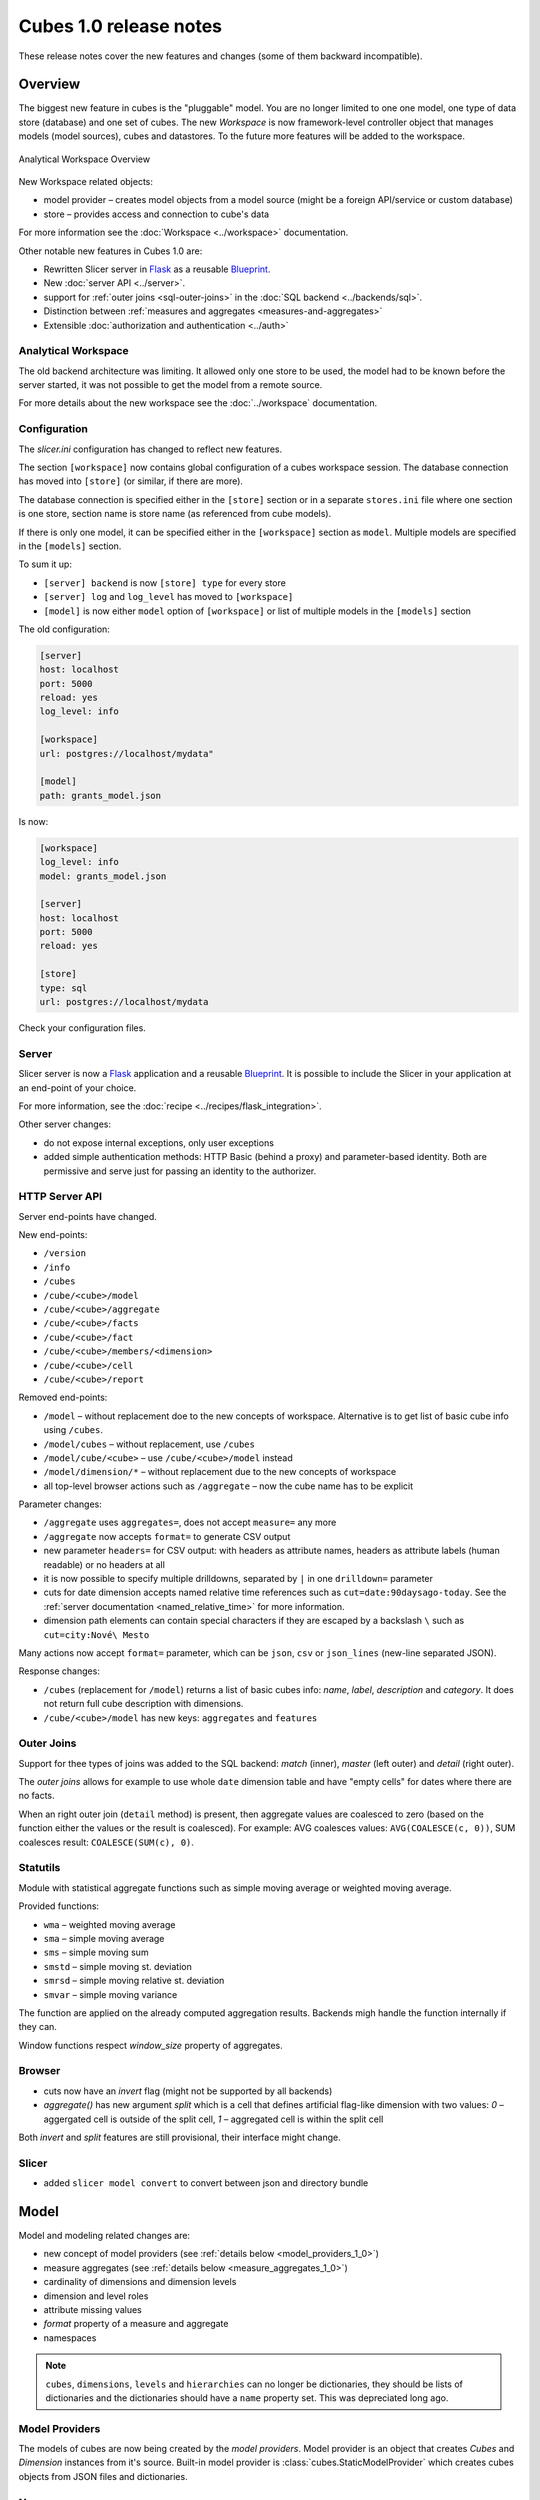 ***********************
Cubes 1.0 release notes
***********************

These release notes cover the new features and changes (some of them backward
incompatible).

Overview
========

The biggest new feature in cubes is the "pluggable" model. You are no longer
limited to one one model, one type of data store (database) and one set of
cubes. The new `Workspace` is now framework-level controller object that
manages models (model sources), cubes and datastores. To the future more
features will be added to the workspace.

.. figure:: ../images/cubes-analytical-workspace-overview.png
    :align: center
    :width: 300px

    Analytical Workspace Overview


New Workspace related objects:

* model provider – creates model objects from a model source (might be a
  foreign API/service or custom database)
* store – provides access and connection to cube's data

For more information see the :doc:`Workspace <../workspace>` documentation.

Other notable new features in Cubes 1.0 are:

* Rewritten Slicer server in `Flask <http://flask.pocoo.org>`_ as a reusable
  `Blueprint <http://flask.pocoo.org/docs/blueprints/>`_.
* New :doc:`server API <../server>`.
* support for :ref:`outer joins <sql-outer-joins>` in the :doc:`SQL backend
  <../backends/sql>`.
* Distinction between :ref:`measures and aggregates <measures-and-aggregates>`
* Extensible :doc:`authorization and authentication <../auth>`


Analytical Workspace
--------------------

The old backend architecture was limiting. It allowed only one store to be
used, the model had to be known before the server started, it was not possible
to get the model from a remote source.

For more details about the new workspace see the :doc:`../workspace`
documentation.

.. _configuration_1_0:

Configuration
-------------

The `slicer.ini` configuration has changed to reflect new features.

The section ``[workspace]`` now contains global configuration of a cubes
workspace session. The database connection has moved into ``[store]`` (or
similar, if there are more).

The database connection is specified either in the ``[store]`` section or in a
separate ``stores.ini`` file where one section is one store, section name is
store name (as referenced from cube models).

If there is only one model, it can be specified either in the ``[workspace]``
section as ``model``. Multiple models are specified in the ``[models]``
section.

To sum it up:

* ``[server] backend`` is now ``[store] type`` for every store
* ``[server] log`` and ``log_level`` has moved to ``[workspace]``
* ``[model]`` is now either ``model`` option of ``[workspace]`` or list of
  multiple models in the ``[models]`` section

The old configuration:

.. code-block:: ini

    [server]
    host: localhost
    port: 5000
    reload: yes
    log_level: info

    [workspace]
    url: postgres://localhost/mydata"

    [model]
    path: grants_model.json
    

Is now:

.. code-block:: ini

    [workspace]
    log_level: info
    model: grants_model.json

    [server]
    host: localhost
    port: 5000
    reload: yes

    [store]
    type: sql
    url: postgres://localhost/mydata

Check your configuration files.

.. seealso::

    :doc:`../configuration`


Server
------

Slicer server is now a `Flask <http://flask.pocoo.org>`_ application and a
reusable `Blueprint <http://flask.pocoo.org/docs/blueprints/>`_. It is
possible to include the Slicer in your application at an end-point of your
choice. 

For more information, see the :doc:`recipe <../recipes/flask_integration>`.

Other server changes:

* do not expose internal exceptions, only user exceptions
* added simple authentication methods: HTTP Basic (behind a proxy) and
  parameter-based identity. Both are permissive and serve just for passing an
  identity to the authorizer.

HTTP Server API
---------------

Server end-points have changed.

New end-points:

* ``/version``
* ``/info``
* ``/cubes``
* ``/cube/<cube>/model``
* ``/cube/<cube>/aggregate``
* ``/cube/<cube>/facts``
* ``/cube/<cube>/fact``
* ``/cube/<cube>/members/<dimension>``
* ``/cube/<cube>/cell``
* ``/cube/<cube>/report``


Removed end-points:

* ``/model`` – without replacement doe to the new concepts of workspace.
  Alternative is to get list of basic cube info using ``/cubes``.
* ``/model/cubes`` – without replacement, use ``/cubes``
* ``/model/cube/<cube>`` – use ``/cube/<cube>/model`` instead
* ``/model/dimension/*`` – without replacement due to the new concepts of
  workspace
* all top-level browser actions such as ``/aggregate`` – now the cube name has
  to be explicit


Parameter changes:

* ``/aggregate`` uses ``aggregates=``, does not accept ``measure=`` any more
* ``/aggregate`` now accepts ``format=`` to generate CSV output
* new parameter ``headers=`` for CSV output: with headers as attribute names,
  headers as attribute labels (human readable) or no headers at all
* it is now possible to specify multiple drilldowns, separated by ``|`` in one
  ``drilldown=`` parameter
* cuts for date dimension accepts named relative time references such as
  ``cut=date:90daysago-today``. See the :ref:`server documentation
  <named_relative_time>` for more information.
* dimension path elements can contain special characters if they are escaped
  by a backslash ``\`` such as ``cut=city:Nové\ Mesto``

Many actions now accept ``format=`` parameter, which can be ``json``, ``csv``
or ``json_lines`` (new-line separated JSON).

Response changes:

* ``/cubes`` (replacement for ``/model``) returns a list of basic cubes info:
  `name`, `label`, `description` and `category`. It does not return full cube
  description with dimensions.
* ``/cube/<cube>/model`` has new keys: ``aggregates`` and ``features``


.. seealso::

    :doc:`../server`

Outer Joins
-----------

Support for thee types of joins was added to the SQL backend: `match` (inner),
`master` (left outer) and `detail` (right outer).

The *outer joins* allows for example to use whole ``date`` dimension table and
have "empty cells" for dates where there are no facts.

When an right outer join (``detail`` method) is present, then aggregate values
are coalesced to zero (based on the function either the values or the result
is coalesced). For example: AVG coalesces values: ``AVG(COALESCE(c, 0))``, SUM
coalesces result: ``COALESCE(SUM(c), 0)``. 

.. seealso::

    :ref:`SQL Backend – Outer Joins Documentation<sql-outer-joins>`


Statutils
---------

Module with statistical aggregate functions such as simple moving average or
weighted moving average.

Provided functions:

* ``wma`` – weighted moving average
* ``sma`` – simple moving average
* ``sms`` – simple moving sum
* ``smstd`` – simple moving st. deviation
* ``smrsd`` – simple moving relative st. deviation
* ``smvar`` – simple moving variance

The function are applied on the already computed aggregation results. Backends
migh handle the function internally if they can.

Window functions respect `window_size` property of aggregates.

Browser
-------

* cuts now have an `invert` flag (might not be supported by all backends)
* `aggregate()` has new argument `split` which is a cell that defines
  artificial flag-like dimension with two values: `0` – aggergated cell is
  outside of the split cell, `1` – aggregated cell is within the split cell

Both `invert` and `split` features are still provisional, their interface
might change.

Slicer
------

* added ``slicer model convert`` to convert between json and directory bundle

Model
=====

Model and modeling related changes are:

* new concept of model providers (see :ref:`details below <model_providers_1_0>`)
* measure aggregates (see :ref:`details below <measure_aggregates_1_0>`)
* cardinality of dimensions and dimension levels
* dimension and level roles
* attribute missing values
* `format` property of a measure and aggregate
* namespaces

.. note::

    ``cubes``, ``dimensions``, ``levels`` and ``hierarchies`` can no longer be
    dictionaries, they should be lists of dictionaries and the dictionaries
    should have a ``name`` property set. This was depreciated long ago.


.. _model_providers_1_0:

Model Providers
---------------

The models of cubes are now being created by the *model providers*. Model
provider is an object that creates `Cubes` and `Dimension` instances from it's
source. Built-in model provider is :class:`cubes.StaticModelProvider` which
creates cubes objects from JSON files and dictionaries.

.. seealso::

    :doc:`../extensions/providers`, :doc:`../reference/providers`

.. _measure_aggregates_1_0:


Namespaces
----------

Cubes from stores can be wrapped in a model namespace. By-default, the
namespace is the same as the name of the store. The cubes are referenced as
`NAMESPACE.CUBE` such as `foreign.sales`. For backward compatibility reasons
and for simplicity there are two cube lookup methods: `recursive` and
`global`.

Measures and Aggregates
-----------------------

Cubes now distinguishes between *measures* and *aggregates*.  *measure*
represents a numerical fact property, *aggregate* represents aggregated value
(applied aggregate function on a property, or provided natively by the
backend).

This new approach of *aggregates* makes development of backends and clients
much easier. There is no need to construct and guess aggregate measures or
splitting the names from the functions. Backends receive concrete objects with
sufficient information to perform the aggregation (either by a function or
fetch already computed value).

Functionality additions and changes:

* New model objects: :class:`cubes.Attribute` (for dimension or detail),
  :class:`cubes.Measure` and :class:`cubes.MeasureAggregate`.
* New model creation/helper functions: :func:`cubes.create_measure_aggregate`,
  :func:`cubes.create_measure`

* :func:`cubes.create_cube` is back

* :meth:`cubes.Cube.aggregates_for_measure` – return all aggregates referring the
  measure
* :meth:`cubes.Cube.get_aggregates` – get a list of aggregates according to names
* :meth:`cubes.Measure.default_aggregates` – create a list of default
  aggregates for the measure
* :func:`calculators_for_aggregates` in statutils – returns post-aggregation
  calculators
* Added a cube metadata flag to control creation of default aggregates:
  `implicit_aggregates`. Default is ``True``
* Cube initialization has no creation of defaults – it should belong to the
  model provider or :func:`create_cube` function

* If there is no function specified, we consider the aggregate to be specified
  in the mappings


.. _record_count_1_0:

record_count
------------

Implicit aggregate `record_count` is no longer provided for every cube. It
has to be explicitly defined as an aggregate: 

.. code-block:: javascript

    "aggregates": [
        {
            "name": "item_count",
            "label": "Total Items",
            "function": "count"
        }
    ]

It can be named and labelled in any way.


If cube has no aggregates, then new default aggregate named `fact_count` is
created.

.. seealso::

    :ref:`Measures and Aggregates Documentation <measures-and-aggregates>`,
    :doc:`../model`


Dimension Links
---------------

Linking of dimensions to cubes can be fine-tuned by specifying multiple
properties of the dimension in the cube's context:

* `hierarchies` – cube's dimension can have only certain hierarchies from the
  original dimension
* `detault_hierarchy_name` – it is possible to specify different default
  hierarchy
* `nonadditive` – override the dimensions' non-additive property
* `cardinality` – use if dimension might have different cardinality in the new
  context
* `alias` – reuse dimensions in a cube but give them different names


Backends
========

* Backends should now implement `provide_aggregate()` method instead of
  `aggregate()` – the later takes care of argument conversion and preparation.
  See :doc:`../extensions/backends` for more information.

SQL Backend
-----------

* New module ``functions`` with new AggregationFunction objects
* Added get_aggregate_function() and available_aggregate_functions()
* Renamed ``star`` module to ``browser``
* Updated the code to use the new aggregates instead of old measures. Affected
  parts of the code are now cleaner and more understandable
* Moved calculated_aggregations_for_measure to library-level statutils module
  as calculators_for_aggregates 
* function dictionary is no longer used

New Backends
------------

* `Mixpanel`: :doc:`../backends/mixpanel`
* `Slicer`: :doc:`../backends/slicer`
* `Mongo`: :doc:`../backends/mongo`
* `Google Analytics`: :doc:`../backends/google_analytics`


.. seealso::

    :doc:`How to Write a Backend Extension <../extensions/backends>`

Other Minor Changes
===================

* Cell.contains_level(dim, level, hierarhy) – returns ``True`` when the cell
  contains level ``level`` of dimension ``dim``
* renamed `AggregationBrowser.values()` to
  :meth:`cubes.AggregationBrowser.members`
* `AggregationResult.measures` changed to `AggregationResult.aggregates` (see
  :class:`AggregationResult`)
* browser's `__init__` signature has changed to include the store
* changed the exception hierarchy. Now has two branches: ``UserError`` and
  ``InternalError`` – the ``UserError`` can be returned to the client, the
  ``InternalError`` should remain privade on the server side.
* ``to_dict()`` of model objects returns an ordered dictionary for nicer JSON
  output
* New class :class:`cubes.Facts` that should be returned by
  :meth:`cubes.AggregationBrowser.facts`
* :func:`cubes.cuts_from_string` has two new arguments `member_converters` and
  `role_member_converters`
* New class :class:`cubes.Drilldown` to get more information about the
  drilldown


Migration to 1.0
================

Checklists for migrating a Cubes project from pre-1.0 to 1.0:

The ``slicer.ini``
------------------

1. Rename ``[workspace]`` to ``[store]``
2. Create new empty ``[workspace]``
3. Move ``[server] backend`` to ``[store] type``
4. Move ``[server] log``, ``log_level`` to the new ``[workspace]``
5. Rename ``[model] path`` to ``[models] main`` and remove all non-model references
   (such as ``locales``).

The minimal configuration looks like:

.. code-block:: ini

    [store]
    type: sql
    url: sqlite:///data.sqlite

    [models]
    main: model.json

See :ref:`configuration changes <configuration_1_0>` for an example and
:doc:`configuration documentation <../configuration>` for more information.

The Model
---------

There are not many model changes, mostly measures and aggregates related.

1. Make sure that ``dimensions``, ``cubes``, ``levels`` and ``hierarchies``
   are not dictionaries but lists of dictionaries with ``name`` property.
2. Create the explicit ``record_count`` aggregate, if you are using it. Note
   that you can name and label the aggregate as you like.

  .. code-block:: javascript

      "aggregates": [
          {
              "name": "record_count",
              "label": "Total Items",
              "function": "count"
          }
      ]

3. In ``measures`` rename ``aggregations`` to ``aggregates`` or even better:
   create explicit, full aggregate definitions.

See :ref:`Aggregates <measures-and-aggregates>` for more information.


Slicer Front-end
----------------

The biggest change in the front-ends is the removal of the ``/model``
end-point without equivalend replacement. Use ``/cubes`` to get list of
provided cubes. The cube definition contains whole dimension descriptions.

1. Change from ``/model`` to ``/cubes``
2. Change from ``/model/cube/<name>`` to ``/cube/<name>/model``
3. Cube has to be explicit in every request, therefore ``/aggregate`` does not
   work any more, use ``/cube/<name>/aggregate``
4. Change ``aggregate`` parameter ``measure`` to ``aggregates``

Refer to the :doc:`../server` documentation for the new response structures.
There were minor changes, mostly additions.


Additional and Optional Considerations for Migration
----------------------------------------------------

* if your model is too big, split it into multiple models and add them to the
  ``[models]`` section. Note that the dimensions can be shared between models.
* put all your models into a separate directory and use the ``[workspace]
  models_path`` property. The paths in ``[models]`` are relative to the
  ``models_path``
* if you have muliple stores, create a separate ``stores.ini`` file where the
  section names are store names. Set the ``[workspace] stores`` to the
  ``stores.ini`` path if it is different than default.

* Add ``"role"="time"`` to a `date` dimension – you might benefit
  from new date-related additions and special dimension handling in the
  available front-ends
* Review ``joins`` and set appropriate join method if desired, for example
  ``detail`` for a date dimension.
* Add ``cardinality`` metadata to dimension levels if appropriate.

* Look at the cube's model ``features`` property to learn what the front-end
  can expect from the backend for that cube
* Look at the ``/info`` response
